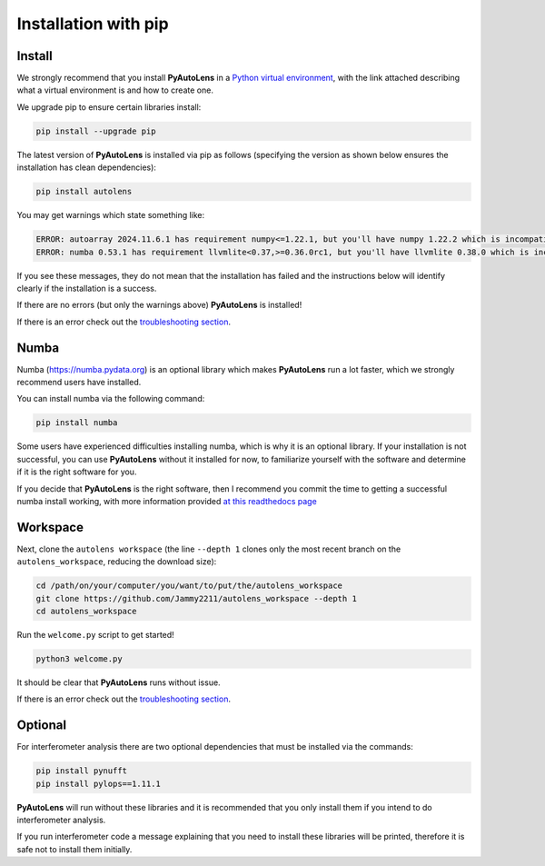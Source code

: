 .. _pip:

Installation with pip
=====================

Install
-------

We strongly recommend that you install **PyAutoLens** in a
`Python virtual environment <https://www.geeksforgeeks.org/python-virtual-environment/>`_, with the link attached
describing what a virtual environment is and how to create one.

We upgrade pip to ensure certain libraries install:

.. code-block:: bash

    pip install --upgrade pip

The latest version of **PyAutoLens** is installed via pip as follows (specifying the version as shown below ensures
the installation has clean dependencies):

.. code-block:: bash

    pip install autolens

You may get warnings which state something like:

.. code-block:: bash

    ERROR: autoarray 2024.11.6.1 has requirement numpy<=1.22.1, but you'll have numpy 1.22.2 which is incompatible.
    ERROR: numba 0.53.1 has requirement llvmlite<0.37,>=0.36.0rc1, but you'll have llvmlite 0.38.0 which is incompatible.

If you see these messages, they do not mean that the installation has failed and the instructions below will
identify clearly if the installation is a success.

If there are no errors (but only the warnings above) **PyAutoLens** is installed! 

If there is an error check out the `troubleshooting section <https://pyautolens.readthedocs.io/en/latest/installation/troubleshooting.html>`_.

Numba
-----

Numba (https://numba.pydata.org)  is an optional library which makes **PyAutoLens** run a lot faster, which we
strongly recommend users have installed.

You can install numba via the following command:

.. code-block:: bash

    pip install numba

Some users have experienced difficulties installing numba, which is why it is an optional library. If your
installation is not successful, you can use **PyAutoLens** without it installed for now, to familiarize yourself
with the software and determine if it is the right software for you.

If you decide that **PyAutoLens** is the right software, then I recommend you commit the time to getting a
successful numba install working, with more information provided `at this readthedocs page <https://pyautolens.readthedocs.io/en/latest/installation/numba.html>`_

Workspace
---------

Next, clone the ``autolens workspace`` (the line ``--depth 1`` clones only the most recent branch on
the ``autolens_workspace``, reducing the download size):

.. code-block:: bash

   cd /path/on/your/computer/you/want/to/put/the/autolens_workspace
   git clone https://github.com/Jammy2211/autolens_workspace --depth 1
   cd autolens_workspace

Run the ``welcome.py`` script to get started!

.. code-block:: bash

   python3 welcome.py

It should be clear that **PyAutoLens** runs without issue. 

If there is an error check out the `troubleshooting section <https://pyautolens.readthedocs.io/en/latest/installation/troubleshooting.html>`_.

Optional
--------

For interferometer analysis there are two optional dependencies that must be installed via the commands:

.. code-block:: bash

    pip install pynufft
    pip install pylops==1.11.1

**PyAutoLens** will run without these libraries and it is recommended that you only install them if you intend to
do interferometer analysis.

If you run interferometer code a message explaining that you need to install these libraries will be printed, therefore
it is safe not to install them initially.
